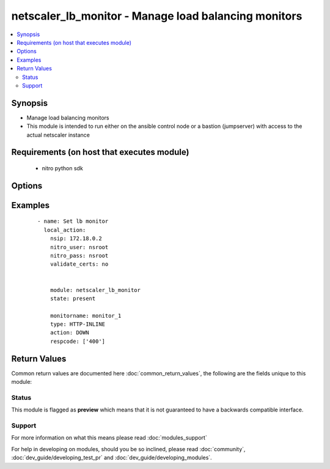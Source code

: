 .. _netscaler_lb_monitor:


netscaler_lb_monitor - Manage load balancing monitors
+++++++++++++++++++++++++++++++++++++++++++++++++++++

.. versionadded:: 2.2.3


.. contents::
   :local:
   :depth: 2


Synopsis
--------

* Manage load balancing monitors
* This module is intended to run either on the ansible  control node or a bastion (jumpserver) with access to the actual netscaler instance


Requirements (on host that executes module)
-------------------------------------------

  * nitro python sdk


Options
-------

.. raw:: html

    <table border=1 cellpadding=4>
    <tr>
    <th class="head">parameter</th>
    <th class="head">required</th>
    <th class="head">default</th>
    <th class="head">choices</th>
    <th class="head">comments</th>
    </tr>
                <tr><td>Snmpoid<br/><div style="font-size: small;"></div></td>
    <td>no</td>
    <td></td>
        <td></td>
        <td><div>SNMP OID for SNMP monitors.</div><div>Minimum length = 1</div>        </td></tr>
                <tr><td>acctapplicationid<br/><div style="font-size: small;"></div></td>
    <td>no</td>
    <td></td>
        <td></td>
        <td><div>List of Acct-Application-Id attribute value pairs (AVPs) for the Capabilities-Exchange-Request (CER) message to use for monitoring Diameter servers. A maximum of eight of these AVPs are supported in a monitoring message.</div><div>Minimum value = 0</div><div>Maximum value = 4294967295</div>        </td></tr>
                <tr><td>action<br/><div style="font-size: small;"></div></td>
    <td>no</td>
    <td></td>
        <td><ul><li>NONE</li><li>LOG</li><li>DOWN</li></ul></td>
        <td><div>Action to perform when the response to an inline monitor (a monitor of type HTTP-INLINE) indicates that the service is down. A service monitored by an inline monitor is considered DOWN if the response code is not one of the codes that have been specified for the Response Code parameter.</div><div>Available settings function as follows.</div><div>NONE - Do not take any action. However, the show service command and the show lb monitor command indicate the total number of responses that were checked and the number of consecutive error responses received after the last successful probe.</div><div>LOG - Log the event in NSLOG or SYSLOG.</div><div>DOWN - Mark the service as being down, and then do not direct any traffic to the service until the configured down time has expired. Persistent connections to the service are terminated as soon as the service is marked as DOWN. Also, log the event in NSLOG or SYSLOG.</div><div>Default value = DOWN</div>        </td></tr>
                <tr><td>alertretries<br/><div style="font-size: small;"></div></td>
    <td>no</td>
    <td></td>
        <td></td>
        <td><div>Number of consecutive probe failures after which the appliance generates an SNMP trap called monProbeFailed.</div><div>Minimum value = 0</div><div>Maximum value = 32</div>        </td></tr>
                <tr><td>application<br/><div style="font-size: small;"></div></td>
    <td>no</td>
    <td></td>
        <td></td>
        <td><div>Name of the application used to determine the state of the service. Applicable to monitors of type CITRIX-XML-SERVICE.</div><div>Minimum length = 1</div>        </td></tr>
                <tr><td>attribute<br/><div style="font-size: small;"></div></td>
    <td>no</td>
    <td></td>
        <td></td>
        <td><div>Attribute to evaluate when the LDAP server responds to the query. Success or failure of the monitoring probe depends on whether the attribute exists in the response. Optional.</div><div>Minimum length = 1</div>        </td></tr>
                <tr><td>authapplicationid<br/><div style="font-size: small;"></div></td>
    <td>no</td>
    <td></td>
        <td></td>
        <td><div>List of Auth-Application-Id attribute value pairs (AVPs) for the Capabilities-Exchange-Request (CER) message to use for monitoring Diameter servers. A maximum of eight of these AVPs are supported in a monitoring CER message.</div><div>Minimum value = 0</div><div>Maximum value = 4294967295</div>        </td></tr>
                <tr><td>basedn<br/><div style="font-size: small;"></div></td>
    <td>no</td>
    <td></td>
        <td></td>
        <td><div>The base distinguished name of the LDAP service, from where the LDAP server can begin the search for the attributes in the monitoring query. Required for LDAP service monitoring.</div><div>Minimum length = 1</div>        </td></tr>
                <tr><td>binddn<br/><div style="font-size: small;"></div></td>
    <td>no</td>
    <td></td>
        <td></td>
        <td><div>The distinguished name with which an LDAP monitor can perform the Bind operation on the LDAP server. Optional. Applicable to LDAP monitors.</div><div>Minimum length = 1</div>        </td></tr>
                <tr><td>customheaders<br/><div style="font-size: small;"></div></td>
    <td>no</td>
    <td></td>
        <td></td>
        <td><div>Custom header string to include in the monitoring probes.</div>        </td></tr>
                <tr><td>database<br/><div style="font-size: small;"></div></td>
    <td>no</td>
    <td></td>
        <td></td>
        <td><div>Name of the database to connect to during authentication.</div><div>Minimum length = 1</div>        </td></tr>
                <tr><td>destip<br/><div style="font-size: small;"></div></td>
    <td>no</td>
    <td></td>
        <td></td>
        <td><div>IP address of the service to which to send probes. If the parameter is set to 0, the IP address of the server to which the monitor is bound is considered the destination IP address.</div>        </td></tr>
                <tr><td>destport<br/><div style="font-size: small;"></div></td>
    <td>no</td>
    <td></td>
        <td></td>
        <td><div>TCP or UDP port to which to send the probe. If the parameter is set to 0, the port number of the service to which the monitor is bound is considered the destination port. For a monitor of type USER, however, the destination port is the port number that is included in the HTTP request sent to the dispatcher. Does not apply to monitors of type PING.</div>        </td></tr>
                <tr><td>deviation<br/><div style="font-size: small;"></div></td>
    <td>no</td>
    <td></td>
        <td></td>
        <td><div>Time value added to the learned average response time in dynamic response time monitoring (DRTM). When a deviation is specified, the appliance learns the average response time of bound services and adds the deviation to the average. The final value is then continually adjusted to accommodate response time variations over time. Specified in milliseconds, seconds, or minutes.</div><div>Minimum value = 0</div><div>Maximum value = 20939</div>        </td></tr>
                <tr><td>dispatcherip<br/><div style="font-size: small;"></div></td>
    <td>no</td>
    <td></td>
        <td></td>
        <td><div>IP address of the dispatcher to which to send the probe.</div>        </td></tr>
                <tr><td>dispatcherport<br/><div style="font-size: small;"></div></td>
    <td>no</td>
    <td></td>
        <td></td>
        <td><div>Port number on which the dispatcher listens for the monitoring probe.</div>        </td></tr>
                <tr><td>domain<br/><div style="font-size: small;"></div></td>
    <td>no</td>
    <td></td>
        <td></td>
        <td><div>Domain in which the XenDesktop Desktop Delivery Controller (DDC) servers or Web Interface servers are present. Required by CITRIX-XD-DDC and CITRIX-WI-EXTENDED monitors for logging on to the DDC servers and Web Interface servers, respectively.</div>        </td></tr>
                <tr><td>downtime<br/><div style="font-size: small;"></div></td>
    <td>no</td>
    <td></td>
        <td></td>
        <td><div>Time duration for which to wait before probing a service that has been marked as DOWN. Expressed in milliseconds, seconds, or minutes.</div><div>Default value = 30</div><div>Minimum value = 1</div><div>Maximum value = 20939</div>        </td></tr>
                <tr><td>evalrule<br/><div style="font-size: small;"></div></td>
    <td>no</td>
    <td></td>
        <td></td>
        <td><div>Default syntax expression that evaluates the database server's response to a MYSQL-ECV or MSSQL-ECV monitoring query. Must produce a Boolean result. The result determines the state of the server. If the expression returns TRUE, the probe succeeds.</div><div>For example, if you want the appliance to evaluate the error message to determine the state of the server, use the rule MYSQL.RES.ROW(10) .TEXT_ELE<span class='module'>2</span>.EQ("MySQL").</div>        </td></tr>
                <tr><td>failureretries<br/><div style="font-size: small;"></div></td>
    <td>no</td>
    <td></td>
        <td></td>
        <td><div>Number of retries that must fail, out of the number specified for the Retries parameter, for a service to be marked as DOWN. For example, if the Retries parameter is set to 10 and the Failure Retries parameter is set to 6, out of the ten probes sent, at least six probes must fail if the service is to be marked as DOWN. The default value of 0 means that all the retries must fail if the service is to be marked as DOWN.</div><div>Minimum value = 0</div><div>Maximum value = 32</div>        </td></tr>
                <tr><td>filename<br/><div style="font-size: small;"></div></td>
    <td>no</td>
    <td></td>
        <td></td>
        <td><div>Name of a file on the FTP server. The appliance monitors the FTP service by periodically checking the existence of the file on the server. Applicable to FTP-EXTENDED monitors.</div><div>Minimum length = 1</div>        </td></tr>
                <tr><td>filter<br/><div style="font-size: small;"></div></td>
    <td>no</td>
    <td></td>
        <td></td>
        <td><div>Filter criteria for the LDAP query. Optional.</div><div>Minimum length = 1</div>        </td></tr>
                <tr><td>firmwarerevision<br/><div style="font-size: small;"></div></td>
    <td>no</td>
    <td></td>
        <td></td>
        <td><div>Firmware-Revision value for the Capabilities-Exchange-Request (CER) message to use for monitoring Diameter servers.</div>        </td></tr>
                <tr><td>group<br/><div style="font-size: small;"></div></td>
    <td>no</td>
    <td></td>
        <td></td>
        <td><div>Name of a newsgroup available on the NNTP service that is to be monitored. The appliance periodically generates an NNTP query for the name of the newsgroup and evaluates the response. If the newsgroup is found on the server, the service is marked as UP. If the newsgroup does not exist or if the search fails, the service is marked as DOWN. Applicable to NNTP monitors.</div><div>Minimum length = 1</div>        </td></tr>
                <tr><td>hostipaddress<br/><div style="font-size: small;"></div></td>
    <td>no</td>
    <td></td>
        <td></td>
        <td><div>Host-IP-Address value for the Capabilities-Exchange-Request (CER) message to use for monitoring Diameter servers. If Host-IP-Address is not specified, the appliance inserts the mapped IP (MIP) address or subnet IP (SNIP) address from which the CER request (the monitoring probe) is sent.</div><div>Minimum length = 1</div>        </td></tr>
                <tr><td>httprequest<br/><div style="font-size: small;"></div></td>
    <td>no</td>
    <td></td>
        <td></td>
        <td><div>HTTP request to send to the server (for example, "HEAD /file.html").</div>        </td></tr>
                <tr><td>inbandsecurityid<br/><div style="font-size: small;"></div></td>
    <td>no</td>
    <td></td>
        <td><ul><li>NO_INBAND_SECURITY</li><li>TLS</li></ul></td>
        <td><div>Inband-Security-Id for the Capabilities-Exchange-Request (CER) message to use for monitoring Diameter servers.</div>        </td></tr>
                <tr><td>interval<br/><div style="font-size: small;"></div></td>
    <td>no</td>
    <td></td>
        <td></td>
        <td><div>Time interval between two successive probes. Must be greater than the value of Response Time-out.</div><div>Default value = 5</div><div>Minimum value = 1</div><div>Maximum value = 20940</div>        </td></tr>
                <tr><td>ipaddress<br/><div style="font-size: small;"></div></td>
    <td>no</td>
    <td></td>
        <td></td>
        <td><div>Set of IP addresses expected in the monitoring response from the DNS server, if the record type is A or AAAA. Applicable to DNS monitors.</div><div>Minimum length = 1</div>        </td></tr>
                <tr><td>iptunnel<br/><div style="font-size: small;"></div></td>
    <td>no</td>
    <td></td>
        <td><ul><li>YES</li><li>NO</li></ul></td>
        <td><div>Send the monitoring probe to the service through an IP tunnel. A destination IP address must be specified.</div><div>Default value = NO</div>        </td></tr>
                <tr><td>lasversion<br/><div style="font-size: small;"></div></td>
    <td>no</td>
    <td></td>
        <td></td>
        <td><div>Version number of the Citrix Advanced Access Control Logon Agent. Required by the CITRIX-AAC-LAS monitor.</div>        </td></tr>
                <tr><td>logonpointname<br/><div style="font-size: small;"></div></td>
    <td>no</td>
    <td></td>
        <td></td>
        <td><div>Name of the logon point that is configured for the Citrix Access Gateway Advanced Access Control software. Required if you want to monitor the associated login page or Logon Agent. Applicable to CITRIX-AAC-LAS and CITRIX-AAC-LOGINPAGE monitors.</div>        </td></tr>
                <tr><td>lrtm<br/><div style="font-size: small;"></div></td>
    <td>no</td>
    <td></td>
        <td><ul><li>ENABLED</li><li>DISABLED</li></ul></td>
        <td><div>Calculate the least response times for bound services. If this parameter is not enabled, the appliance does not learn the response times of the bound services. Also used for LRTM load balancing.</div><div>Possible values = ENABLED, DISABLED</div>        </td></tr>
                <tr><td>maxforwards<br/><div style="font-size: small;"></div></td>
    <td>no</td>
    <td></td>
        <td></td>
        <td><div>Maximum number of hops that the SIP request used for monitoring can traverse to reach the server. Applicable only to monitors of type SIP-UDP.</div><div>Default value = 1</div><div>Minimum value = 0</div><div>Maximum value = 255</div>        </td></tr>
                <tr><td>monitorname<br/><div style="font-size: small;"></div></td>
    <td>no</td>
    <td></td>
        <td></td>
        <td><div>Name for the monitor. Must begin with an ASCII alphanumeric or underscore (_) character, and must contain only ASCII alphanumeric, underscore, hash (#), period (.), space, colon (:), at (@), equals (=), and hyphen (-) characters.</div><div>Minimum length = 1</div>        </td></tr>
                <tr><td>mssqlprotocolversion<br/><div style="font-size: small;"></div></td>
    <td>no</td>
    <td></td>
        <td><ul><li>70</li><li>2000</li><li>2000SP1</li><li>2005</li><li>2008</li><li>2008R2</li><li>2012</li><li>2014</li></ul></td>
        <td><div>Version of MSSQL server that is to be monitored.</div><div>Default value = 70</div><div>Possible values = 70, 2000, 2000SP1, 2005, 2008, 2008R2, 2012, 2014</div>        </td></tr>
                <tr><td>netprofile<br/><div style="font-size: small;"></div></td>
    <td>no</td>
    <td></td>
        <td></td>
        <td><div>Name of the network profile.</div><div>Minimum length = 1</div><div>Maximum length = 127</div>        </td></tr>
                <tr><td>nitro_pass<br/><div style="font-size: small;"></div></td>
    <td>yes</td>
    <td></td>
        <td></td>
        <td><div>The password with which to authenticate to the netscaler node.</div>        </td></tr>
                <tr><td>nitro_protocol<br/><div style="font-size: small;"></div></td>
    <td>no</td>
    <td>http</td>
        <td><ul><li>http</li><li>https</li></ul></td>
        <td><div>Which protocol to use when accessing the nitro API objects.</div>        </td></tr>
                <tr><td>nitro_timeout<br/><div style="font-size: small;"></div></td>
    <td>no</td>
    <td>310</td>
        <td></td>
        <td><div>Time in seconds until a timeout error is thrown when establishing a new session with Netscaler</div>        </td></tr>
                <tr><td>nitro_user<br/><div style="font-size: small;"></div></td>
    <td>yes</td>
    <td></td>
        <td></td>
        <td><div>The username with which to authenticate to the netscaler node.</div>        </td></tr>
                <tr><td>nsip<br/><div style="font-size: small;"></div></td>
    <td>yes</td>
    <td></td>
        <td></td>
        <td><div>The ip address of the netscaler appliance where the nitro API calls will be made.</div><div>The port can be specified with the colon (:). E.g. 192.168.1.1:555.</div>        </td></tr>
                <tr><td>oraclesid<br/><div style="font-size: small;"></div></td>
    <td>no</td>
    <td></td>
        <td></td>
        <td><div>Name of the service identifier that is used to connect to the Oracle database during authentication.</div><div>Minimum length = 1</div>        </td></tr>
                <tr><td>originhost<br/><div style="font-size: small;"></div></td>
    <td>no</td>
    <td></td>
        <td></td>
        <td><div>Origin-Host value for the Capabilities-Exchange-Request (CER) message to use for monitoring Diameter servers.</div><div>Minimum length = 1</div>        </td></tr>
                <tr><td>originrealm<br/><div style="font-size: small;"></div></td>
    <td>no</td>
    <td></td>
        <td></td>
        <td><div>Origin-Realm value for the Capabilities-Exchange-Request (CER) message to use for monitoring Diameter servers.</div><div>Minimum length = 1</div>        </td></tr>
                <tr><td>password<br/><div style="font-size: small;"></div></td>
    <td>no</td>
    <td></td>
        <td></td>
        <td><div>Password that is required for logging on to the RADIUS, NNTP, FTP, FTP-EXTENDED, MYSQL, MSSQL, POP3, CITRIX-AG, CITRIX-XD-DDC, CITRIX-WI-EXTENDED, CITRIX-XNC-ECV or CITRIX-XDM server. Used in conjunction with the user name specified for the User Name parameter.</div><div>Minimum length = 1</div>        </td></tr>
                <tr><td>productname<br/><div style="font-size: small;"></div></td>
    <td>no</td>
    <td></td>
        <td></td>
        <td><div>Product-Name value for the Capabilities-Exchange-Request (CER) message to use for monitoring Diameter servers.</div><div>Minimum length = 1</div>        </td></tr>
                <tr><td>query<br/><div style="font-size: small;"></div></td>
    <td>no</td>
    <td></td>
        <td></td>
        <td><div>Domain name to resolve as part of monitoring the DNS service (for example, example.com).</div>        </td></tr>
                <tr><td>querytype<br/><div style="font-size: small;"></div></td>
    <td>no</td>
    <td></td>
        <td><ul><li>Address</li><li>Zone</li><li>AAAA</li></ul></td>
        <td><div>Type of DNS record for which to send monitoring queries. Set to Address for querying A records, AAAA for querying AAAA records, and Zone for querying the SOA record.</div>        </td></tr>
                <tr><td>radaccountsession<br/><div style="font-size: small;"></div></td>
    <td>no</td>
    <td></td>
        <td></td>
        <td><div>Account Session ID to be used in Account Request Packet. Applicable to monitors of type RADIUS_ACCOUNTING.</div><div>Minimum length = 1</div>        </td></tr>
                <tr><td>radaccounttype<br/><div style="font-size: small;"></div></td>
    <td>no</td>
    <td></td>
        <td></td>
        <td><div>Account Type to be used in Account Request Packet. Applicable to monitors of type RADIUS_ACCOUNTING.</div><div>Default value = 1</div><div>Minimum value = 0</div><div>Maximum value = 15</div>        </td></tr>
                <tr><td>radapn<br/><div style="font-size: small;"></div></td>
    <td>no</td>
    <td></td>
        <td></td>
        <td><div>Called Station Id to be used in Account Request Packet. Applicable to monitors of type RADIUS_ACCOUNTING.</div><div>Minimum length = 1</div>        </td></tr>
                <tr><td>radframedip<br/><div style="font-size: small;"></div></td>
    <td>no</td>
    <td></td>
        <td></td>
        <td><div>Source ip with which the packet will go out . Applicable to monitors of type RADIUS_ACCOUNTING.</div>        </td></tr>
                <tr><td>radkey<br/><div style="font-size: small;"></div></td>
    <td>no</td>
    <td></td>
        <td></td>
        <td><div>Authentication key (shared secret text string) for RADIUS clients and servers to exchange. Applicable to monitors of type RADIUS and RADIUS_ACCOUNTING.</div><div>Minimum length = 1</div>        </td></tr>
                <tr><td>radmsisdn<br/><div style="font-size: small;"></div></td>
    <td>no</td>
    <td></td>
        <td></td>
        <td><div>Calling Stations Id to be used in Account Request Packet. Applicable to monitors of type RADIUS_ACCOUNTING.</div><div>Minimum length = 1</div>        </td></tr>
                <tr><td>radnasid<br/><div style="font-size: small;"></div></td>
    <td>no</td>
    <td></td>
        <td></td>
        <td><div>NAS-Identifier to send in the Access-Request packet. Applicable to monitors of type RADIUS.</div><div>Minimum length = 1</div>        </td></tr>
                <tr><td>radnasip<br/><div style="font-size: small;"></div></td>
    <td>no</td>
    <td></td>
        <td></td>
        <td><div>Network Access Server (NAS) IP address to use as the source IP address when monitoring a RADIUS server. Applicable to monitors of type RADIUS and RADIUS_ACCOUNTING.</div>        </td></tr>
                <tr><td>recv<br/><div style="font-size: small;"></div></td>
    <td>no</td>
    <td></td>
        <td></td>
        <td><div>String expected from the server for the service to be marked as UP. Applicable to TCP-ECV, HTTP-ECV, and UDP-ECV monitors.</div>        </td></tr>
                <tr><td>respcode<br/><div style="font-size: small;"></div></td>
    <td>no</td>
    <td></td>
        <td></td>
        <td><div>Response codes for which to mark the service as UP. For any other response code, the action performed depends on the monitor type. HTTP monitors and RADIUS monitors mark the service as DOWN, while HTTP-INLINE monitors perform the action indicated by the Action parameter.</div>        </td></tr>
                <tr><td>resptimeout<br/><div style="font-size: small;"></div></td>
    <td>no</td>
    <td></td>
        <td></td>
        <td><div>Amount of time for which the appliance must wait before it marks a probe as FAILED. Must be less than the value specified for the Interval parameter.</div><div>Note. For UDP-ECV monitors for which a receive string is not configured, response timeout does not apply. For UDP-ECV monitors with no receive string, probe failure is indicated by an ICMP port unreachable error received from the service.</div><div>Default value = 2</div><div>Minimum value = 1</div><div>Maximum value = 20939</div>        </td></tr>
                <tr><td>resptimeoutthresh<br/><div style="font-size: small;"></div></td>
    <td>no</td>
    <td></td>
        <td></td>
        <td><div>Response time threshold, specified as a percentage of the Response Time-out parameter. If the response to a monitor probe has not arrived when the threshold is reached, the appliance generates an SNMP trap called monRespTimeoutAboveThresh. After the response time returns to a value below the threshold, the appliance generates a monRespTimeoutBelowThresh SNMP trap. For the traps to be generated, the "MONITOR-RTO-THRESHOLD" alarm must also be enabled.</div><div>Minimum value = 0</div><div>Maximum value = 100</div>        </td></tr>
                <tr><td>retries<br/><div style="font-size: small;"></div></td>
    <td>no</td>
    <td></td>
        <td></td>
        <td><div>Maximum number of probes to send to establish the state of a service for which a monitoring probe failed.</div><div>Default value = 3</div><div>Minimum value = 1</div><div>Maximum value = 127</div>        </td></tr>
                <tr><td>reverse<br/><div style="font-size: small;"></div></td>
    <td>no</td>
    <td></td>
        <td><ul><li>YES</li><li>NO</li></ul></td>
        <td><div>Mark a service as DOWN, instead of UP, when probe criteria are satisfied, and as UP instead of DOWN when probe criteria are not satisfied.</div><div>Default value = NO</div><div>Possible values = YES, NO</div>        </td></tr>
                <tr><td>rtsprequest<br/><div style="font-size: small;"></div></td>
    <td>no</td>
    <td></td>
        <td></td>
        <td><div>RTSP request to send to the server (for example, "OPTIONS *").</div>        </td></tr>
                <tr><td>save_config<br/><div style="font-size: small;"></div></td>
    <td>no</td>
    <td>True</td>
        <td><ul><li>yes</li><li>no</li></ul></td>
        <td><div>If true the module will save the configuration on the netscaler node if it makes any changes.</div><div>The module will not save the configuration on the netscaler node if it made no changes.</div>        </td></tr>
                <tr><td>scriptargs<br/><div style="font-size: small;"></div></td>
    <td>no</td>
    <td></td>
        <td></td>
        <td><div>String of arguments for the script. The string is copied verbatim into the request.</div>        </td></tr>
                <tr><td>scriptname<br/><div style="font-size: small;"></div></td>
    <td>no</td>
    <td></td>
        <td></td>
        <td><div>Path and name of the script to execute. The script must be available on the NetScaler appliance, in the /nsconfig/monitors/ directory.</div><div>Minimum length = 1</div>        </td></tr>
                <tr><td>secondarypassword<br/><div style="font-size: small;"></div></td>
    <td>no</td>
    <td></td>
        <td></td>
        <td><div>Secondary password that users might have to provide to log on to the Access Gateway server. Applicable to CITRIX-AG monitors.</div>        </td></tr>
                <tr><td>secure<br/><div style="font-size: small;"></div></td>
    <td>no</td>
    <td></td>
        <td><ul><li>YES</li><li>NO</li></ul></td>
        <td><div>Use a secure SSL connection when monitoring a service. Applicable only to TCP based monitors. The secure option cannot be used with a CITRIX-AG monitor, because a CITRIX-AG monitor uses a secure connection by default.</div><div>Default value = NO</div>        </td></tr>
                <tr><td>send<br/><div style="font-size: small;"></div></td>
    <td>no</td>
    <td></td>
        <td></td>
        <td><div>String to send to the service. Applicable to TCP-ECV, HTTP-ECV, and UDP-ECV monitors.</div>        </td></tr>
                <tr><td>sipmethod<br/><div style="font-size: small;"></div></td>
    <td>no</td>
    <td></td>
        <td><ul><li>OPTIONS</li><li>INVITE</li><li>REGISTER</li></ul></td>
        <td><div>SIP method to use for the query. Applicable only to monitors of type SIP-UDP.</div>        </td></tr>
                <tr><td>sipreguri<br/><div style="font-size: small;"></div></td>
    <td>no</td>
    <td></td>
        <td></td>
        <td><div>SIP user to be registered. Applicable only if the monitor is of type SIP-UDP and the SIP Method parameter is set to REGISTER.</div><div>Minimum length = 1</div>        </td></tr>
                <tr><td>sipuri<br/><div style="font-size: small;"></div></td>
    <td>no</td>
    <td></td>
        <td></td>
        <td><div>SIP URI string to send to the service (for example, sip:sip.test). Applicable only to monitors of type SIP-UDP.</div><div>Minimum length = 1</div>        </td></tr>
                <tr><td>sitepath<br/><div style="font-size: small;"></div></td>
    <td>no</td>
    <td></td>
        <td></td>
        <td><div>URL of the logon page. For monitors of type CITRIX-WEB-INTERFACE, to monitor a dynamic page under the site path, terminate the site path with a slash (/). Applicable to CITRIX-WEB-INTERFACE, CITRIX-WI-EXTENDED and CITRIX-XDM monitors.</div><div>Minimum length = 1</div>        </td></tr>
                <tr><td>snmpcommunity<br/><div style="font-size: small;"></div></td>
    <td>no</td>
    <td></td>
        <td></td>
        <td><div>Community name for SNMP monitors.</div><div>Minimum length = 1</div>        </td></tr>
                <tr><td>snmpthreshold<br/><div style="font-size: small;"></div></td>
    <td>no</td>
    <td></td>
        <td></td>
        <td><div>Threshold for SNMP monitors.</div><div>Minimum length = 1</div>        </td></tr>
                <tr><td>snmpversion<br/><div style="font-size: small;"></div></td>
    <td>no</td>
    <td></td>
        <td><ul><li>V1</li><li>V2</li></ul></td>
        <td><div>SNMP version to be used for SNMP monitors.</div>        </td></tr>
                <tr><td>sqlquery<br/><div style="font-size: small;"></div></td>
    <td>no</td>
    <td></td>
        <td></td>
        <td><div>SQL query for a MYSQL-ECV or MSSQL-ECV monitor. Sent to the database server after the server authenticates the connection.</div><div>Minimum length = 1</div>        </td></tr>
                <tr><td>state<br/><div style="font-size: small;"></div></td>
    <td>no</td>
    <td>present</td>
        <td><ul><li>present</li><li>absent</li></ul></td>
        <td><div>The state of the resource being configured by the module on the netscaler node.</div><div>When present the resource will be created if needed and configured according to the module's parameters.</div><div>When absent the resource will be deleted from the netscaler node.</div>        </td></tr>
                <tr><td>storedb<br/><div style="font-size: small;"></div></td>
    <td>no</td>
    <td></td>
        <td><ul><li>ENABLED</li><li>DISABLED</li></ul></td>
        <td><div>Store the database list populated with the responses to monitor probes. Used in database specific load balancing if MSSQL-ECV/MYSQL-ECV monitor is configured.</div><div>Default value = DISABLED</div>        </td></tr>
                <tr><td>storefrontacctservice<br/><div style="font-size: small;"></div></td>
    <td>no</td>
    <td></td>
        <td><ul><li>YES</li><li>NO</li></ul></td>
        <td><div>Enable/Disable probing for Account Service. Applicable only to Store Front monitors. For multi-tenancy configuration users my skip account service.</div><div>Default value = YES</div>        </td></tr>
                <tr><td>storefrontcheckbackendservices<br/><div style="font-size: small;"></div></td>
    <td>no</td>
    <td></td>
        <td><ul><li>YES</li><li>NO</li></ul></td>
        <td><div>This option will enable monitoring of services running on storefront server. Storefront services are monitored by probing to a Windows service that runs on the Storefront server and exposes details of which storefront services are running.</div><div>Default value = NO</div>        </td></tr>
                <tr><td>storename<br/><div style="font-size: small;"></div></td>
    <td>no</td>
    <td></td>
        <td></td>
        <td><div>Store Name. For monitors of type STOREFRONT, STORENAME is an optional argument defining storefront service store name. Applicable to STOREFRONT monitors.</div><div>Minimum length = 1</div>        </td></tr>
                <tr><td>successretries<br/><div style="font-size: small;"></div></td>
    <td>no</td>
    <td></td>
        <td></td>
        <td><div>Number of consecutive successful probes required to transition a service's state from DOWN to UP.</div><div>Default value = 1</div><div>Minimum value = 1</div><div>Maximum value = 32</div>        </td></tr>
                <tr><td>supportedvendorids<br/><div style="font-size: small;"></div></td>
    <td>no</td>
    <td></td>
        <td></td>
        <td><div>List of Supported-Vendor-Id attribute value pairs (AVPs) for the Capabilities-Exchange-Request (CER) message to use for monitoring Diameter servers. A maximum eight of these AVPs are supported in a monitoring message.</div><div>Minimum value = 1</div><div>Maximum value = 4294967295</div>        </td></tr>
                <tr><td>tos<br/><div style="font-size: small;"></div></td>
    <td>no</td>
    <td></td>
        <td><ul><li>YES</li><li>NO</li></ul></td>
        <td><div>Probe the service by encoding the destination IP address in the IP TOS (6) bits.</div>        </td></tr>
                <tr><td>tosid<br/><div style="font-size: small;"></div></td>
    <td>no</td>
    <td></td>
        <td></td>
        <td><div>The TOS ID of the specified destination IP. Applicable only when the TOS parameter is set.</div><div>Minimum value = 1</div><div>Maximum value = 63</div>        </td></tr>
                <tr><td>transparent<br/><div style="font-size: small;"></div></td>
    <td>no</td>
    <td></td>
        <td><ul><li>YES</li><li>NO</li></ul></td>
        <td><div>The monitor is bound to a transparent device such as a firewall or router. The state of a transparent device depends on the responsiveness of the services behind it. If a transparent device is being monitored, a destination IP address must be specified. The probe is sent to the specified IP address by using the MAC address of the transparent device.</div><div>Default value = NO</div><div>Possible values = YES, NO</div>        </td></tr>
                <tr><td>trofscode<br/><div style="font-size: small;"></div></td>
    <td>no</td>
    <td></td>
        <td></td>
        <td><div>Code expected when the server is under maintenance.</div>        </td></tr>
                <tr><td>trofsstring<br/><div style="font-size: small;"></div></td>
    <td>no</td>
    <td></td>
        <td></td>
        <td><div>String expected from the server for the service to be marked as trofs. Applicable to HTTP-ECV/TCP-ECV monitors.</div>        </td></tr>
                <tr><td>type<br/><div style="font-size: small;"></div></td>
    <td>no</td>
    <td></td>
        <td><ul><li>PING</li><li>TCP</li><li>HTTP</li><li>TCP-ECV</li><li>HTTP-ECV</li><li>UDP-ECV</li><li>DNS</li><li>FTP</li><li>LDNS-PING</li><li>LDNS-TCP</li><li>LDNS-DNS</li><li>RADIUS</li><li>USER</li><li>HTTP-INLINE</li><li>SIP-UDP</li><li>SIP-TCP</li><li>LOAD</li><li>FTP-EXTENDED</li><li>SMTP</li><li>SNMP</li><li>NNTP</li><li>MYSQL</li><li>MYSQL-ECV</li><li>MSSQL-ECV</li><li>ORACLE-ECV</li><li>LDAP</li><li>POP3</li><li>CITRIX-XML-SERVICE</li><li>CITRIX-WEB-INTERFACE</li><li>DNS-TCP</li><li>RTSP</li><li>ARP</li><li>CITRIX-AG</li><li>CITRIX-AAC-LOGINPAGE</li><li>CITRIX-AAC-LAS</li><li>CITRIX-XD-DDC</li><li>ND6</li><li>CITRIX-WI-EXTENDED</li><li>DIAMETER</li><li>RADIUS_ACCOUNTING</li><li>STOREFRONT</li><li>APPC</li><li>SMPP</li><li>CITRIX-XNC-ECV</li><li>CITRIX-XDM</li><li>CITRIX-STA-SERVICE</li><li>CITRIX-STA-SERVICE-NHOP</li></ul></td>
        <td><div>Type of monitor that you want to create.</div>        </td></tr>
                <tr><td>units1<br/><div style="font-size: small;"></div></td>
    <td>no</td>
    <td></td>
        <td><ul><li>SEC</li><li>MSEC</li><li>MIN</li></ul></td>
        <td><div>Unit of measurement for the Deviation parameter. Cannot be changed after the monitor is created.</div><div>Default value = SEC</div>        </td></tr>
                <tr><td>units2<br/><div style="font-size: small;"></div></td>
    <td>no</td>
    <td></td>
        <td><ul><li>SEC</li><li>MSEC</li><li>MIN</li></ul></td>
        <td><div>Unit of measurement for the Down Time parameter. Cannot be changed after the monitor is created.</div><div>Default value = SEC</div><div>Possible values = SEC, MSEC, MIN</div>        </td></tr>
                <tr><td>units3<br/><div style="font-size: small;"></div></td>
    <td>no</td>
    <td></td>
        <td><ul><li>SEC</li><li>MSEC</li><li>MIN</li></ul></td>
        <td><div>monitor interval units.</div><div>Default value = SEC</div>        </td></tr>
                <tr><td>units4<br/><div style="font-size: small;"></div></td>
    <td>no</td>
    <td></td>
        <td><ul><li>SEC</li><li>MSEC</li><li>MIN</li></ul></td>
        <td><div>monitor response timeout units.</div><div>Default value = SEC</div><div>Possible values = SEC, MSEC, MIN</div>        </td></tr>
                <tr><td>username<br/><div style="font-size: small;"></div></td>
    <td>no</td>
    <td></td>
        <td></td>
        <td><div>User name with which to probe the RADIUS, NNTP, FTP, FTP-EXTENDED, MYSQL, MSSQL, POP3, CITRIX-AG, CITRIX-XD-DDC, CITRIX-WI-EXTENDED, CITRIX-XNC or CITRIX-XDM server.</div><div>Minimum length = 1</div>        </td></tr>
                <tr><td>validate_certs<br/><div style="font-size: small;"></div></td>
    <td>no</td>
    <td>yes</td>
        <td></td>
        <td><div>If <code>no</code>, SSL certificates will not be validated. This should only be used on personally controlled sites using self-signed certificates.</div>        </td></tr>
                <tr><td>validatecred<br/><div style="font-size: small;"></div></td>
    <td>no</td>
    <td></td>
        <td><ul><li>YES</li><li>NO</li></ul></td>
        <td><div>Validate the credentials of the Xen Desktop DDC server user. Applicable to monitors of type CITRIX-XD-DDC.</div><div>Default value = NO</div>        </td></tr>
                <tr><td>vendorid<br/><div style="font-size: small;"></div></td>
    <td>no</td>
    <td></td>
        <td></td>
        <td><div>Vendor-Id value for the Capabilities-Exchange-Request (CER) message to use for monitoring Diameter servers.</div>        </td></tr>
                <tr><td>vendorspecificacctapplicationids<br/><div style="font-size: small;"></div></td>
    <td>no</td>
    <td></td>
        <td></td>
        <td><div>List of Vendor-Specific-Acct-Application-Id attribute value pairs (AVPs) to use for monitoring Diameter servers. A maximum of eight of these AVPs are supported in a monitoring message. The specified value is combined with the value of vendorSpecificVendorId to obtain the Vendor-Specific-Application-Id AVP in the CER monitoring message.</div><div>Minimum value = 0</div><div>Maximum value = 4294967295</div>        </td></tr>
                <tr><td>vendorspecificauthapplicationids<br/><div style="font-size: small;"></div></td>
    <td>no</td>
    <td></td>
        <td></td>
        <td><div>List of Vendor-Specific-Auth-Application-Id attribute value pairs (AVPs) for the Capabilities-Exchange-Request (CER) message to use for monitoring Diameter servers. A maximum of eight of these AVPs are supported in a monitoring message. The specified value is combined with the value of vendorSpecificVendorId to obtain the Vendor-Specific-Application-Id AVP in the CER monitoring message.</div><div>Minimum value = 0</div><div>Maximum value = 4294967295</div>        </td></tr>
                <tr><td>vendorspecificvendorid<br/><div style="font-size: small;"></div></td>
    <td>no</td>
    <td></td>
        <td></td>
        <td><div>Vendor-Id to use in the Vendor-Specific-Application-Id grouped attribute-value pair (AVP) in the monitoring CER message. To specify Auth-Application-Id or Acct-Application-Id in Vendor-Specific-Application-Id, use vendorSpecificAuthApplicationIds or vendorSpecificAcctApplicationIds, respectively. Only one Vendor-Id is supported for all the Vendor-Specific-Application-Id AVPs in a CER monitoring message.</div><div>Minimum value = 1</div>        </td></tr>
        </table>
    </br>



Examples
--------

 ::

    
    - name: Set lb monitor
      local_action:
        nsip: 172.18.0.2
        nitro_user: nsroot
        nitro_pass: nsroot
        validate_certs: no
    
    
        module: netscaler_lb_monitor
        state: present
    
        monitorname: monitor_1
        type: HTTP-INLINE
        action: DOWN
        respcode: ['400']

Return Values
-------------

Common return values are documented here :doc:`common_return_values`, the following are the fields unique to this module:

.. raw:: html

    <table border=1 cellpadding=4>
    <tr>
    <th class="head">name</th>
    <th class="head">description</th>
    <th class="head">returned</th>
    <th class="head">type</th>
    <th class="head">sample</th>
    </tr>

        <tr>
        <td> msg </td>
        <td> Message detailing the failure reason </td>
        <td align=center> failure </td>
        <td align=center> str </td>
        <td align=center> Action does not exist </td>
    </tr>
            <tr>
        <td> diff </td>
        <td> List of differences between the actual configured object and the configuration specified in the module </td>
        <td align=center> failure </td>
        <td align=center> dict </td>
        <td align=center> {'targetlbvserver': 'difference. ours: (str) server1 other: (str) server2'} </td>
    </tr>
            <tr>
        <td> loglines </td>
        <td> list of logged messages by the module </td>
        <td align=center> always </td>
        <td align=center> list </td>
        <td align=center> ['message 1', 'message 2'] </td>
    </tr>
        
    </table>
    </br></br>




Status
~~~~~~

This module is flagged as **preview** which means that it is not guaranteed to have a backwards compatible interface.


Support
~~~~~~~



For more information on what this means please read :doc:`modules_support`


For help in developing on modules, should you be so inclined, please read :doc:`community`, :doc:`dev_guide/developing_test_pr` and :doc:`dev_guide/developing_modules`.